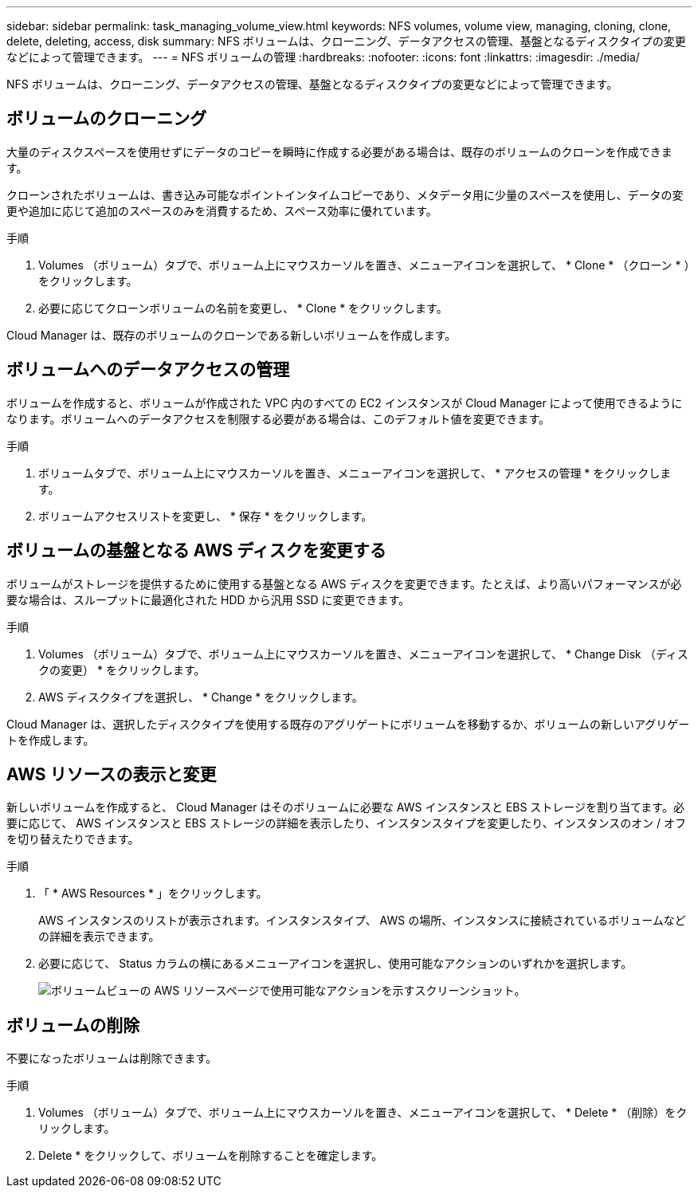 ---
sidebar: sidebar 
permalink: task_managing_volume_view.html 
keywords: NFS volumes, volume view, managing, cloning, clone, delete, deleting, access, disk 
summary: NFS ボリュームは、クローニング、データアクセスの管理、基盤となるディスクタイプの変更などによって管理できます。 
---
= NFS ボリュームの管理
:hardbreaks:
:nofooter: 
:icons: font
:linkattrs: 
:imagesdir: ./media/


[role="lead"]
NFS ボリュームは、クローニング、データアクセスの管理、基盤となるディスクタイプの変更などによって管理できます。



== ボリュームのクローニング

大量のディスクスペースを使用せずにデータのコピーを瞬時に作成する必要がある場合は、既存のボリュームのクローンを作成できます。

クローンされたボリュームは、書き込み可能なポイントインタイムコピーであり、メタデータ用に少量のスペースを使用し、データの変更や追加に応じて追加のスペースのみを消費するため、スペース効率に優れています。

.手順
. Volumes （ボリューム）タブで、ボリューム上にマウスカーソルを置き、メニューアイコンを選択して、 * Clone * （クローン * ）をクリックします。
. 必要に応じてクローンボリュームの名前を変更し、 * Clone * をクリックします。


Cloud Manager は、既存のボリュームのクローンである新しいボリュームを作成します。



== ボリュームへのデータアクセスの管理

ボリュームを作成すると、ボリュームが作成された VPC 内のすべての EC2 インスタンスが Cloud Manager によって使用できるようになります。ボリュームへのデータアクセスを制限する必要がある場合は、このデフォルト値を変更できます。

.手順
. ボリュームタブで、ボリューム上にマウスカーソルを置き、メニューアイコンを選択して、 * アクセスの管理 * をクリックします。
. ボリュームアクセスリストを変更し、 * 保存 * をクリックします。




== ボリュームの基盤となる AWS ディスクを変更する

ボリュームがストレージを提供するために使用する基盤となる AWS ディスクを変更できます。たとえば、より高いパフォーマンスが必要な場合は、スループットに最適化された HDD から汎用 SSD に変更できます。

.手順
. Volumes （ボリューム）タブで、ボリューム上にマウスカーソルを置き、メニューアイコンを選択して、 * Change Disk （ディスクの変更） * をクリックします。
. AWS ディスクタイプを選択し、 * Change * をクリックします。


Cloud Manager は、選択したディスクタイプを使用する既存のアグリゲートにボリュームを移動するか、ボリュームの新しいアグリゲートを作成します。



== AWS リソースの表示と変更

新しいボリュームを作成すると、 Cloud Manager はそのボリュームに必要な AWS インスタンスと EBS ストレージを割り当てます。必要に応じて、 AWS インスタンスと EBS ストレージの詳細を表示したり、インスタンスタイプを変更したり、インスタンスのオン / オフを切り替えたりできます。

.手順
. 「 * AWS Resources * 」をクリックします。
+
AWS インスタンスのリストが表示されます。インスタンスタイプ、 AWS の場所、インスタンスに接続されているボリュームなどの詳細を表示できます。

. 必要に応じて、 Status カラムの横にあるメニューアイコンを選択し、使用可能なアクションのいずれかを選択します。
+
image:screenshot_volume_view_resources.gif["ボリュームビューの AWS リソースページで使用可能なアクションを示すスクリーンショット。"]





== ボリュームの削除

不要になったボリュームは削除できます。

.手順
. Volumes （ボリューム）タブで、ボリューム上にマウスカーソルを置き、メニューアイコンを選択して、 * Delete * （削除）をクリックします。
. Delete * をクリックして、ボリュームを削除することを確定します。

